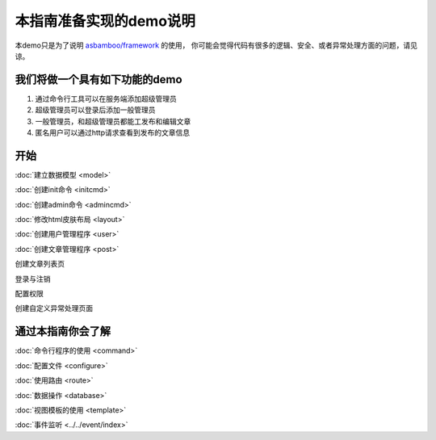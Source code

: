 .. framework_guide_desc

本指南准备实现的demo说明
===========================

本demo只是为了说明 `asbamboo/framework`_ 的使用， 你可能会觉得代码有很多的逻辑、安全、或者异常处理方面的问题，请见谅。

我们将做一个具有如下功能的demo
--------------------------------

#. 通过命令行工具可以在服务端添加超级管理员 
#. 超级管理员可以登录后添加一般管理员
#. 一般管理员，和超级管理员都能工发布和编辑文章
#. 匿名用户可以通过http请求查看到发布的文章信息

开始
----------------------

:doc:`建立数据模型 <model>`

:doc:`创建init命令 <initcmd>`

:doc:`创建admin命令 <admincmd>`

:doc:`修改html皮肤布局 <layout>`

:doc:`创建用户管理程序 <user>`

:doc:`创建文章管理程序 <post>`

创建文章列表页

登录与注销

配置权限

创建自定义异常处理页面



通过本指南你会了解
---------------------------

:doc:`命令行程序的使用 <command>`

:doc:`配置文件 <configure>`

:doc:`使用路由 <route>`

:doc:`数据操作 <database>`

:doc:`视图模板的使用 <template>`

:doc:`事件监听 <../../event/index>`



.. _asbamboo/framework: https://github.com/asbamboo/framework